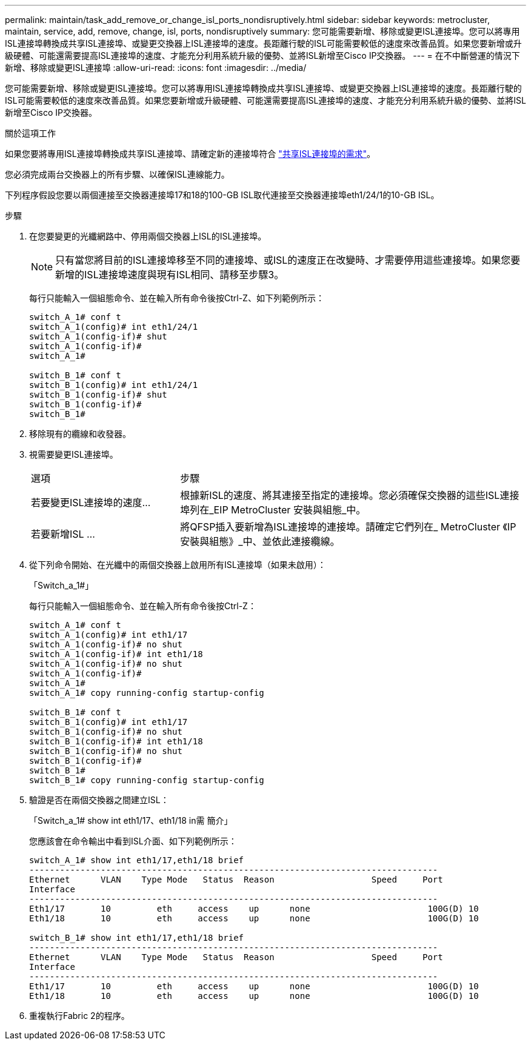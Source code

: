 ---
permalink: maintain/task_add_remove_or_change_isl_ports_nondisruptively.html 
sidebar: sidebar 
keywords: metrocluster, maintain, service, add, remove, change, isl, ports, nondisruptively 
summary: 您可能需要新增、移除或變更ISL連接埠。您可以將專用ISL連接埠轉換成共享ISL連接埠、或變更交換器上ISL連接埠的速度。長距離行駛的ISL可能需要較低的速度來改善品質。如果您要新增或升級硬體、可能還需要提高ISL連接埠的速度、才能充分利用系統升級的優勢、並將ISL新增至Cisco IP交換器。 
---
= 在不中斷營運的情況下新增、移除或變更ISL連接埠
:allow-uri-read: 
:icons: font
:imagesdir: ../media/


[role="lead"]
您可能需要新增、移除或變更ISL連接埠。您可以將專用ISL連接埠轉換成共享ISL連接埠、或變更交換器上ISL連接埠的速度。長距離行駛的ISL可能需要較低的速度來改善品質。如果您要新增或升級硬體、可能還需要提高ISL連接埠的速度、才能充分利用系統升級的優勢、並將ISL新增至Cisco IP交換器。

.關於這項工作
如果您要將專用ISL連接埠轉換成共享ISL連接埠、請確定新的連接埠符合 link:../install-ip/concept_considerations_layer_2.html["共享ISL連接埠的需求"]。

您必須完成兩台交換器上的所有步驟、以確保ISL連線能力。

下列程序假設您要以兩個連接至交換器連接埠17和18的100-GB ISL取代連接至交換器連接埠eth1/24/1的10-GB ISL。

.步驟
. 在您要變更的光纖網路中、停用兩個交換器上ISL的ISL連接埠。
+
--

NOTE: 只有當您將目前的ISL連接埠移至不同的連接埠、或ISL的速度正在改變時、才需要停用這些連接埠。如果您要新增的ISL連接埠速度與現有ISL相同、請移至步驟3。

--
+
每行只能輸入一個組態命令、並在輸入所有命令後按Ctrl-Z、如下列範例所示：

+
[listing]
----

switch_A_1# conf t
switch_A_1(config)# int eth1/24/1
switch_A_1(config-if)# shut
switch_A_1(config-if)#
switch_A_1#

switch_B_1# conf t
switch_B_1(config)# int eth1/24/1
switch_B_1(config-if)# shut
switch_B_1(config-if)#
switch_B_1#
----
. 移除現有的纜線和收發器。
. 視需要變更ISL連接埠。
+
[cols="30,70"]
|===


| 選項 | 步驟 


 a| 
若要變更ISL連接埠的速度...
 a| 
根據新ISL的速度、將其連接至指定的連接埠。您必須確保交換器的這些ISL連接埠列在_EIP MetroCluster 安裝與組態_中。



 a| 
若要新增ISL ...
 a| 
將QFSP插入要新增為ISL連接埠的連接埠。請確定它們列在_ MetroCluster 《IP安裝與組態》_中、並依此連接纜線。

|===
. 從下列命令開始、在光纖中的兩個交換器上啟用所有ISL連接埠（如果未啟用）：
+
「Switch_a_1#」

+
每行只能輸入一個組態命令、並在輸入所有命令後按Ctrl-Z：

+
[listing]
----
switch_A_1# conf t
switch_A_1(config)# int eth1/17
switch_A_1(config-if)# no shut
switch_A_1(config-if)# int eth1/18
switch_A_1(config-if)# no shut
switch_A_1(config-if)#
switch_A_1#
switch_A_1# copy running-config startup-config

switch_B_1# conf t
switch_B_1(config)# int eth1/17
switch_B_1(config-if)# no shut
switch_B_1(config-if)# int eth1/18
switch_B_1(config-if)# no shut
switch_B_1(config-if)#
switch_B_1#
switch_B_1# copy running-config startup-config
----
. 驗證是否在兩個交換器之間建立ISL：
+
「Switch_a_1# show int eth1/17、eth1/18 in需 簡介」

+
您應該會在命令輸出中看到ISL介面、如下列範例所示：

+
[listing]
----
switch_A_1# show int eth1/17,eth1/18 brief
--------------------------------------------------------------------------------
Ethernet      VLAN    Type Mode   Status  Reason                   Speed     Port
Interface                                                                                                        Ch #
--------------------------------------------------------------------------------
Eth1/17       10         eth     access    up      none                       100G(D) 10
Eth1/18       10         eth     access    up      none                       100G(D) 10

switch_B_1# show int eth1/17,eth1/18 brief
--------------------------------------------------------------------------------
Ethernet      VLAN    Type Mode   Status  Reason                   Speed     Port
Interface                                                                                                        Ch #
--------------------------------------------------------------------------------
Eth1/17       10         eth     access    up      none                       100G(D) 10
Eth1/18       10         eth     access    up      none                       100G(D) 10
----
. 重複執行Fabric 2的程序。

